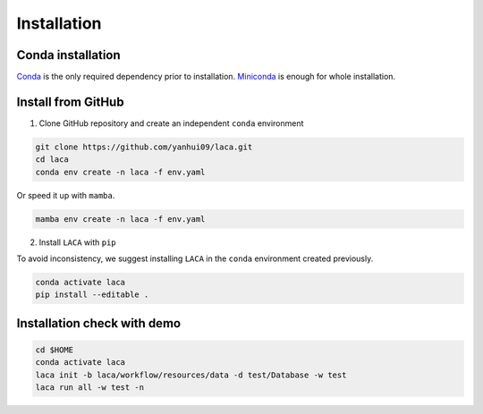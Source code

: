 Installation
***************

Conda installation
==================

`Conda <https://docs.conda.io/projects/conda/en/latest/user-guide/install/index.html>`_ is the only required dependency prior to installation.
`Miniconda <https://docs.conda.io/en/latest/miniconda.html>`_ is enough for whole installation. 

Install from GitHub
===================

1. Clone GitHub repository and create an independent ``conda`` environment

.. code-block:: bash

    git clone https://github.com/yanhui09/laca.git
    cd laca
    conda env create -n laca -f env.yaml 

Or speed it up with ``mamba``.

.. code-block:: bash

    mamba env create -n laca -f env.yaml 

2. Install ``LACA`` with ``pip``
      
To avoid inconsistency, we suggest installing ``LACA`` in the ``conda`` environment created previously.

.. code-block:: bash

    conda activate laca
    pip install --editable .

Installation check with demo
============================

.. code-block:: bash

    cd $HOME
    conda activate laca 
    laca init -b laca/workflow/resources/data -d test/Database -w test
    laca run all -w test -n 
